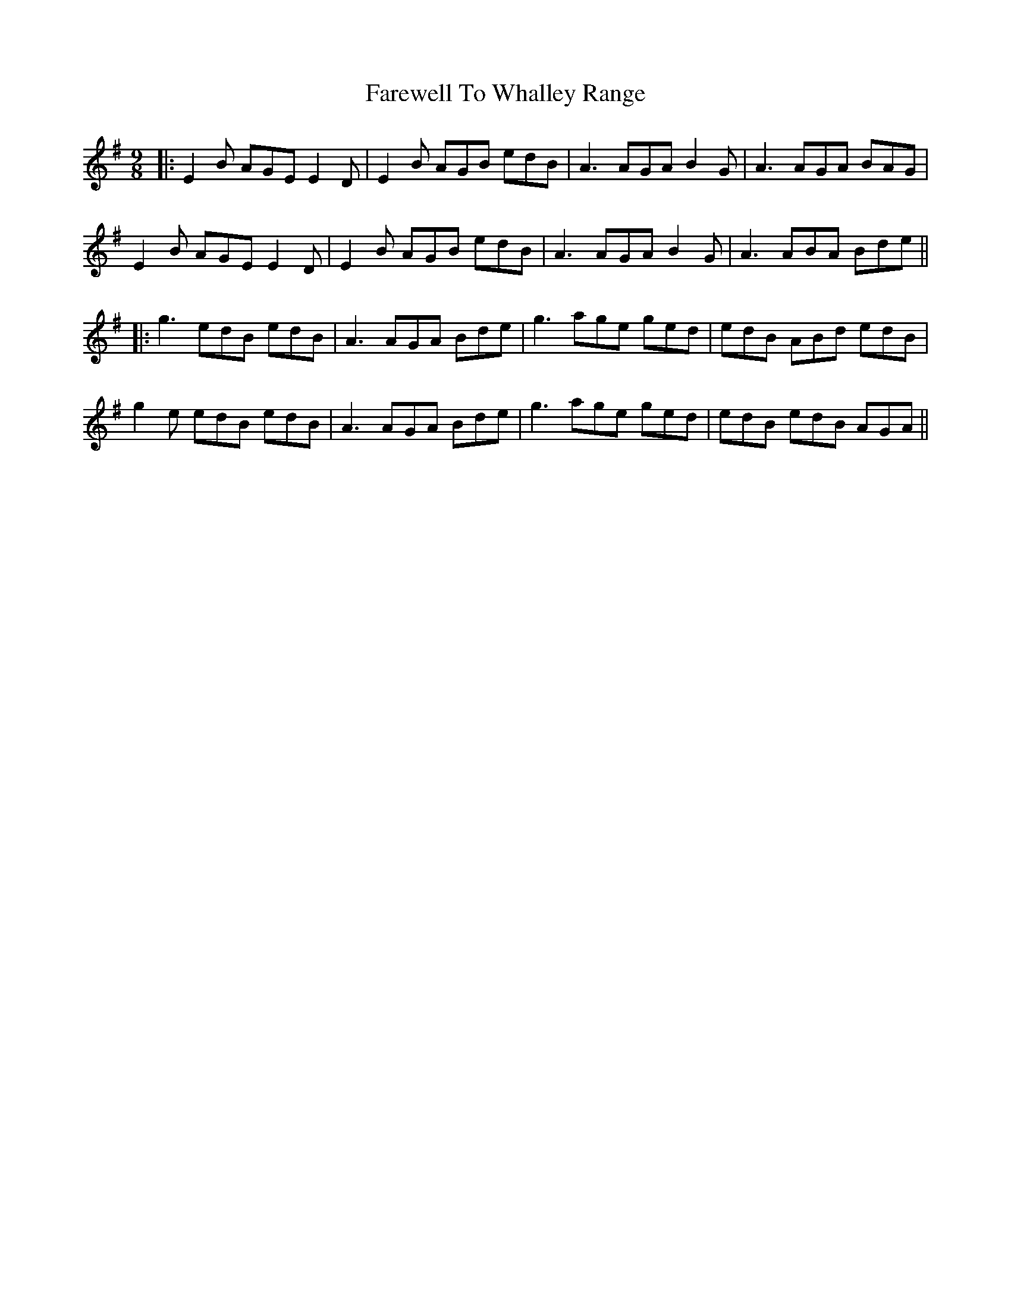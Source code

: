 X: 5
T: Farewell To Whalley Range
Z: JACKB
S: https://thesession.org/tunes/2410#setting29379
R: slip jig
M: 9/8
L: 1/8
K: Emin
|:E2B AGE E2D|E2B AGB edB|A3 AGA B2G|A3 AGA BAG|
E2B AGE E2D|E2B AGB edB|A3 AGA B2G|A3  ABA Bde||
|:g3 edB edB|A3 AGA Bde|g3 age ged|edB ABd edB|
g2e edB edB|A3 AGA Bde|g3 age ged|edB edB AGA||
